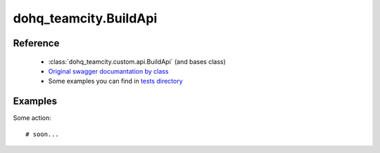#################
dohq_teamcity.BuildApi
#################

Reference
========

  + :class:`dohq_teamcity.custom.api.BuildApi` (and bases class)
  + `Original swagger documantation by class <https://github.com/devopshq/teamcity/blob/develop/docs-sphinx/swagger/api/BuildApi.md>`_
  + Some examples you can find in `tests directory <https://github.com/devopshq/teamcity/blob/develop/test>`_

Examples
========
Some action::

    # soon...
